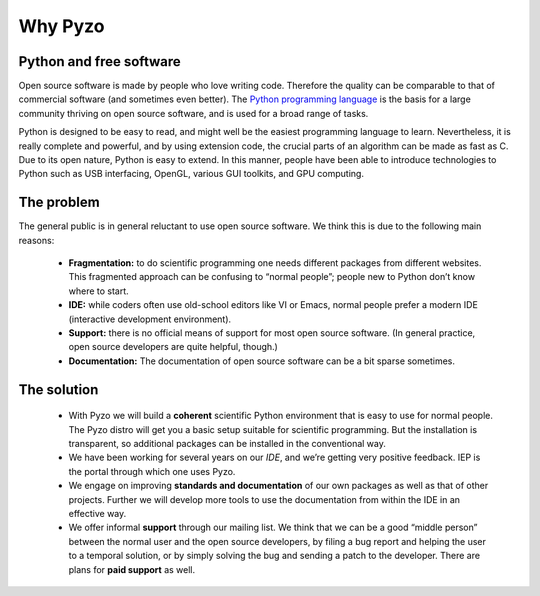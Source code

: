 .. _whypyzo:

========
Why Pyzo
========

  .. no-image:: _static/pyzo_code_perspective.jpg
    :align: center


Python and free software
------------------------

Open source software is made by people who love writing code. Therefore
the quality can be comparable to that of commercial software (and
sometimes even better). The `Python programming language <http://www.python.org/about>`_ 
is the basis
for a large community thriving on open source software, and is used for
a broad range of tasks.

Python is designed to be easy to read, and might well be the easiest
programming language to learn. Nevertheless, it is really complete and
powerful, and by using extension code, the crucial parts of an algorithm
can be made as fast as C. Due to its open nature, Python is easy to
extend. In this manner, people have been able to introduce technologies
to Python such as USB interfacing, OpenGL, various GUI toolkits, and
GPU computing.


The problem
-----------

The general public is in general reluctant to use open source software.
We think this is due to the following main reasons:
  
  * **Fragmentation:** to do scientific programming one needs different packages
    from different websites. This fragmented approach can be confusing to
    “normal people”; people new to Python don’t know where to start. 
  * **IDE:** while coders often use old-school editors like VI or Emacs, normal
    people prefer a modern IDE (interactive development environment).
  * **Support:** there is no official means of support for most open source
    software. (In general practice, open source developers are quite
    helpful, though.) 
  * **Documentation:** The documentation of open source
    software can be a bit sparse sometimes. 


The solution
------------

  * With Pyzo we will build a **coherent** scientific Python environment that
    is easy to use for normal people. The Pyzo distro will get you a
    basic setup suitable for scientific programming. But the
    installation is transparent, so additional packages can be installed
    in the conventional way. 
  * We have been working for several years on our *IDE*, and we’re getting
    very positive feedback. IEP is the portal through which one uses Pyzo.
  * We engage on improving **standards and documentation** of our 
    own packages as well as that of
    other projects. Further we will develop more tools to use the
    documentation from within the IDE in an effective way.
  * We offer informal **support** through our mailing list.
    We think that we can be a good “middle person” between the
    normal user and the open source developers, by filing a bug report and
    helping the user to a temporal solution, or by simply solving the bug
    and sending a patch to the developer. 
    There are plans for **paid support** as well.
